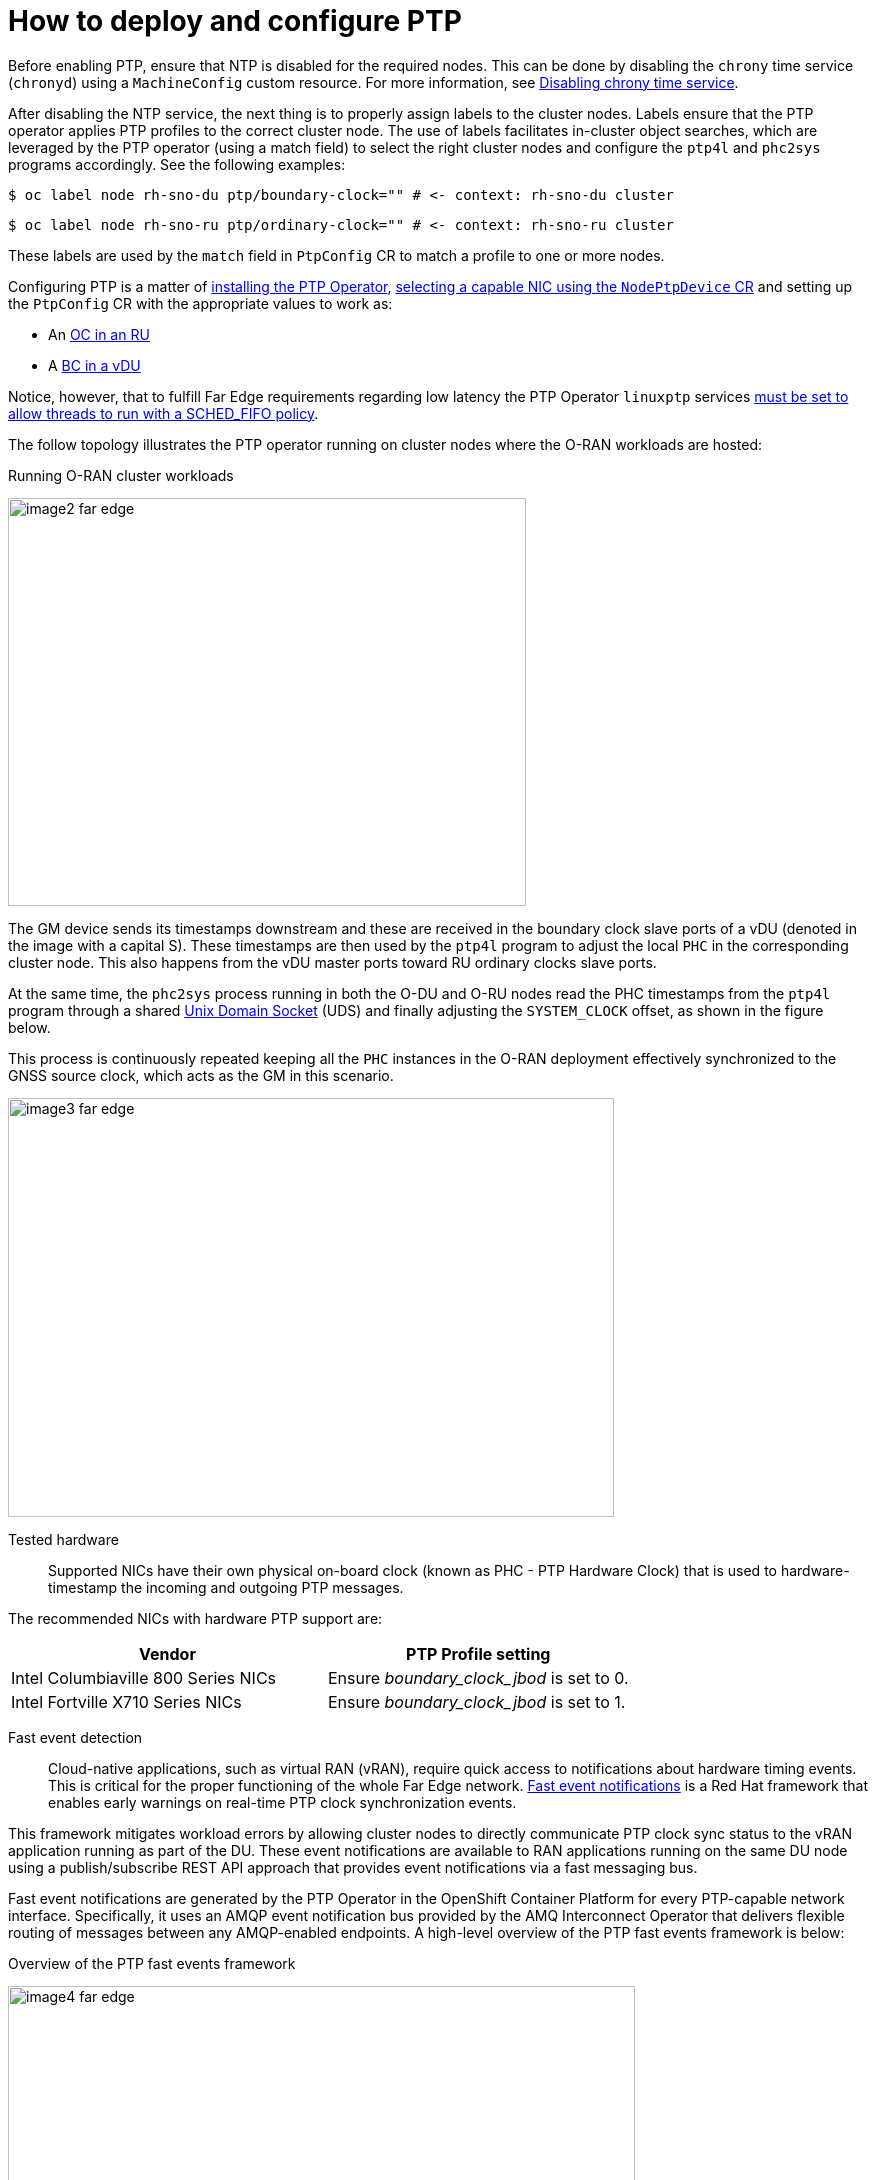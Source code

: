 [id="cnf-best-practices-far-edge-how-to-deploy-and-configure-ptp"]
= How to deploy and configure PTP

Before enabling PTP, ensure that NTP is disabled for the required nodes. This can be done by disabling the `chrony` time service (`chronyd`) using a `MachineConfig` custom resource. For more information, see link:https://docs.openshift.com/container-platform/latest/post_installation_configuration/machine-configuration-tasks.html#cnf-disable-chronyd_post-install-machine-configuration-tasks[Disabling chrony time service].

After disabling the NTP service, the next thing is to properly assign labels to the cluster nodes. Labels ensure that the PTP operator applies PTP profiles to the correct cluster node. The use of labels facilitates in-cluster object searches, which are leveraged by the PTP operator (using a match field) to select the right cluster nodes and configure the `ptp4l` and `phc2sys` programs accordingly. See the following examples:

[source,terminal]
----
$ oc label node rh-sno-du ptp/boundary-clock="" # <- context: rh-sno-du cluster
----

[source,terminal]
----
$ oc label node rh-sno-ru ptp/ordinary-clock="" # <- context: rh-sno-ru cluster
----

These labels are used by the `match` field in `PtpConfig` CR to match a profile to one or more nodes.

Configuring PTP is a matter of link:https://docs.openshift.com/container-platform/latest/networking/using-ptp.html#install-ptp-operator-cli_using-ptp[installing the PTP Operator], link:https://docs.openshift.com/container-platform/latest/networking/using-ptp.html#discover-ptp-devices_using-ptp[selecting a capable NIC using the `NodePtpDevice` CR] and setting up the `PtpConfig` CR with the appropriate values to work as:

* An link:https://docs.openshift.com/container-platform/latest/networking/using-ptp.html#configuring-linuxptp-services-as-ordinary-clock_using-ptp[OC in an RU]
* A link:https://docs.openshift.com/container-platform/latest/networking/using-ptp.html#configuring-linuxptp-services-as-boundary-clock_using-ptp[BC in a vDU]

Notice, however, that to fulfill Far Edge requirements regarding low latency the PTP Operator `linuxptp` services link:https://docs.openshift.com/container-platform/latest/networking/using-ptp.html#cnf-configuring-fifo-priority-scheduling-for-ptp_using-ptp[must be set to allow threads to run with a SCHED_FIFO policy].

The follow topology illustrates the PTP operator running on cluster nodes where the O-RAN workloads are hosted:

.Running O-RAN cluster workloads
image:image2_far_edge.png[width=518,height=408]

The GM device sends its timestamps downstream and these are received in the boundary clock slave ports of a vDU (denoted in the image with a capital S). These timestamps are then used by the `ptp4l` program to adjust the local `PHC` in the corresponding cluster node. This also happens from the vDU master ports toward RU ordinary clocks slave ports.

At the same time, the `phc2sys` process running in both the O-DU and O-RU nodes read the PHC timestamps from the `ptp4l` program through a shared https://en.wikipedia.org/wiki/Unix_domain_socket[Unix Domain Socket] (UDS) and finally adjusting the `SYSTEM_CLOCK` offset, as shown in the figure below.

This process is continuously repeated keeping all the `PHC` instances in the O-RAN deployment effectively synchronized to the GNSS source clock, which acts as the GM in this scenario.

image:image3_far_edge.png[width=606,height=419]

Tested hardware::

Supported NICs have their own physical on-board clock (known as PHC - PTP Hardware Clock) that is used to hardware-timestamp the incoming and outgoing PTP messages.

The recommended NICs with hardware PTP support are:

[width="100%",cols="51%,49%",options="header",]
|===
|Vendor |PTP Profile setting
|Intel Columbiaville 800 Series NICs |Ensure _boundary_clock_jbod_ is set to 0.
|Intel Fortville X710 Series NICs |Ensure _boundary_clock_jbod_ is set to 1.
|===

Fast event detection::

Cloud-native applications, such as virtual RAN (vRAN), require quick access to notifications about hardware timing events. This is critical for the proper functioning of the whole Far Edge network. link:https://docs.openshift.com/container-platform/latest/networking/using-ptp.html#ptp-hardware-fast-event-notifications-framework[Fast event notifications] is a Red Hat framework that enables early warnings on real-time PTP clock synchronization events.

This framework mitigates workload errors by allowing cluster nodes to directly communicate PTP clock sync status to the vRAN application running as part of the DU. These event notifications are available to RAN applications running on the same DU node using a publish/subscribe REST API approach that provides event notifications via a fast messaging bus.

Fast event notifications are generated by the PTP Operator in the OpenShift Container Platform for every PTP-capable network interface. Specifically, it uses an AMQP event notification bus provided by the AMQ Interconnect Operator that delivers flexible routing of messages between any AMQP-enabled endpoints. A high-level overview of the PTP fast events framework is below:

.Overview of the PTP fast events framework
image:image4_far_edge.png[width=627,height=361]

From the Openshift PTP perspective, the idea is to link:https://docs.openshift.com/container-platform/latest/networking/using-ptp.html#cnf-installing-amq-interconnect-messaging-bus_using-ptp[[install the AMQ Interconnect Operator] and configure link:https://docs.openshift.com/container-platform/latest/networking/using-ptp.html#cnf-configuring-the-ptp-fast-event-publisher_using-ptp[the PTP Operator].

Then, update the `PtpConfig` CR to include the relevant values in each case (sample values for `ptpClockThreshold` are shown below):

[source,yaml]
----
apiVersion: ptp.openshift.io/v1
kind: PtpConfig
metadata:
  name: <ptp_config_name>
  namespace: openshift-ptp
...
spec:
  profile:
    - name: "profile1"
      interface: "enp5s0f0"
      ptp4lOpts: "-2 -s --summary_interval -4"
      phc2sysOpts: "-a -r -m -n 24 -N 8 -R 16"
      ptp4lConf: ""
  ptpClockThreshold:
    holdOverTimeout: 5
    maxOffsetThreshold: 100
    minOffsetThreshold: -100
----

[NOTE]
====
If the `ptpClockThreshold` stanza is not present, default values are applied for the `ptpClockThreshold` fields.
====

The `ptpClockThreshold` configures how long the PTP operator should wait after losing the PTP master clock signal, triggering that error as a PTP event:

* `holdOverTimeout` is the time value (in seconds) before the PTP clock event state changes to `FREERUN`, which means that synchronization from the PTP master clock is lost.

* `maxOffsetThreshold` and `minOffsetThreshold` settings configure the offset values (in nanoseconds) that compare against the values for CLOCK_REALTIME (`phc2sys`) or master offset (`ptp4l`). When the `ptp4l` or `phc2sys` offset value is outside the specified range, the PTP clock state is then set to `FREERUN`. When the offset value is within this range, the PTP clock state remains set to `LOCKED`.

From the DU application perspective, a new `cloud-event-proxy` sidecar container is appended to the DU application Pod that is loosely coupled to the main DU application container on the DU node. It provides an event publishing framework that allows you to subscribe to DU applications to any published PTP event. A detailed explanation of how it works can be found link:https://docs.openshift.com/container-platform/latest/networking/using-ptp.html#cnf-about-ptp-fast-event-notifications-framework_using-ptp[here].

The steps to get a DU application subscribed are described link:https://docs.openshift.com/container-platform/latest/networking/using-ptp.html#cnf-fast-event-notifications-api-refererence_using-ptp[here], along with several examples of use.

Monitoring PTP fast event metrics
PTP fast event metrics can be monitored in the OpenShift Container Platform web console by using the pre-configured and self-updating Prometheus monitoring stack as explained link:https://docs.openshift.com/container-platform/4.11/networking/using-ptp.html#cnf-fast-event-metrics-in-prometheus_using-ptp[here].
From the DU application perspective, the Prometheus metrics support helps to set up custom alerting manager systems for early detection issues.
